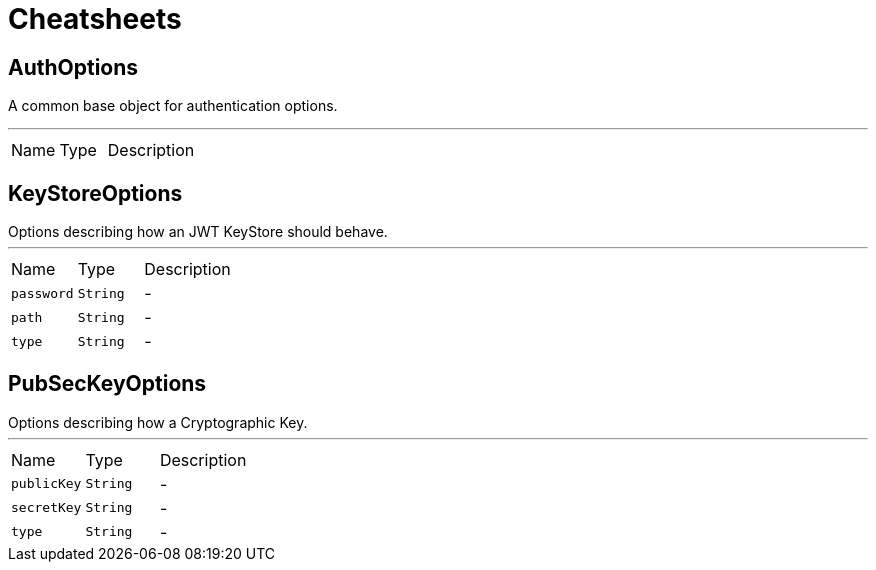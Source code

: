 = Cheatsheets

[[AuthOptions]]
== AuthOptions

++++
 A common base object for authentication options.<p>
++++
'''

[cols=">25%,^25%,50%"]
[frame="topbot"]
|===
^|Name | Type ^| Description
|===

[[KeyStoreOptions]]
== KeyStoreOptions

++++
 Options describing how an JWT KeyStore should behave.
++++
'''

[cols=">25%,^25%,50%"]
[frame="topbot"]
|===
^|Name | Type ^| Description
|[[password]]`password`|`String`|-
|[[path]]`path`|`String`|-
|[[type]]`type`|`String`|-
|===

[[PubSecKeyOptions]]
== PubSecKeyOptions

++++
 Options describing how a Cryptographic Key.
++++
'''

[cols=">25%,^25%,50%"]
[frame="topbot"]
|===
^|Name | Type ^| Description
|[[publicKey]]`publicKey`|`String`|-
|[[secretKey]]`secretKey`|`String`|-
|[[type]]`type`|`String`|-
|===

